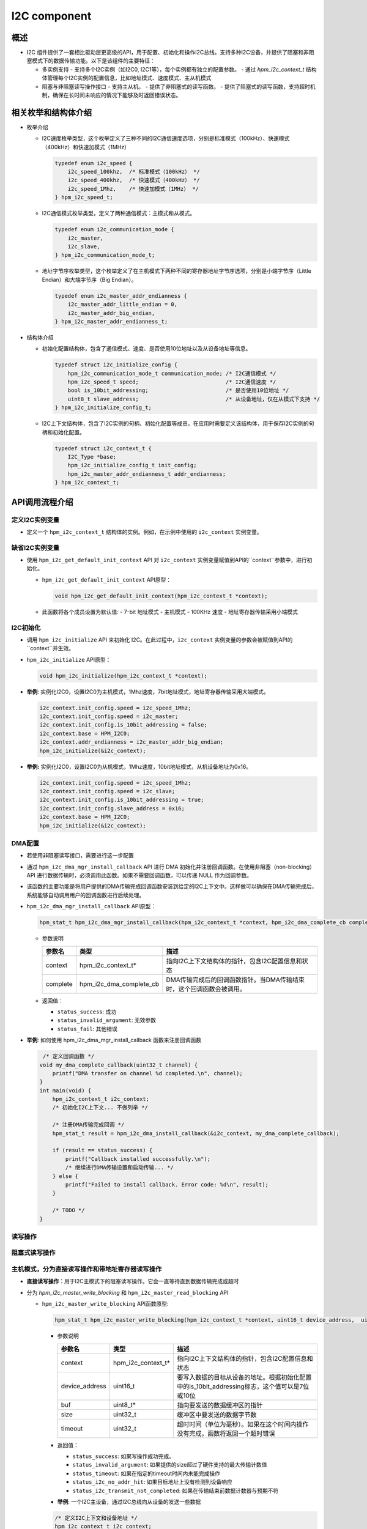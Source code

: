 .. _i2c_component:

I2C component
=============

概述
-----

- I2C 组件提供了一套相比驱动层更高级的API，用于配置、初始化和操作I2C总线。支持多种I2C设备，并提供了阻塞和非阻塞模式下的数据传输功能。以下是该组件的主要特征：

  - 多实例支持
    - 支持多个I2C实例（如I2C0, I2C1等），每个实例都有独立的配置参数。
    - 通过 `hpm_i2c_context_t` 结构体管理每个I2C实例的配置信息，比如地址模式、速度模式、主从机模式
  - 阻塞与非阻塞读写操作接口
    - 支持主从机。
    - 提供了非阻塞式的读写函数。
    - 提供了阻塞式的读写函数，支持超时机制，确保在长时间未响应的情况下能够及时返回错误状态。

相关枚举和结构体介绍
---------------------

- 枚举介绍

  - I2C速度枚举类型，这个枚举定义了三种不同的I2C通信速度选项，分别是标准模式（100kHz）、快速模式（400kHz）和快速加模式（1MHz）

    .. code-block:: c

        typedef enum i2c_speed {
            i2c_speed_100khz,  /* 标准模式（100kHz） */
            i2c_speed_400khz,  /* 快速模式（400kHz） */
            i2c_speed_1Mhz,    /* 快速加模式（1MHz） */
        } hpm_i2c_speed_t;

  - I2C通信模式枚举类型，定义了两种通信模式：主模式和从模式。

    .. code-block:: c

        typedef enum i2c_communication_mode {
            i2c_master,
            i2c_slave,
        } hpm_i2c_communication_mode_t;

  - 地址字节序枚举类型，这个枚举定义了在主机模式下两种不同的寄存器地址字节序选项，分别是小端字节序（Little Endian）和大端字节序（Big Endian）。

    .. code-block:: c

        typedef enum i2c_master_addr_endianness {
            i2c_master_addr_little_endian = 0,
            i2c_master_addr_big_endian,
        } hpm_i2c_master_addr_endianness_t;

- 结构体介绍

  - 初始化配置结构体，包含了通信模式、速度、是否使用10位地址以及从设备地址等信息。

    .. code-block:: c

        typedef struct i2c_initialize_config {
            hpm_i2c_communication_mode_t communication_mode; /* I2C通信模式 */
            hpm_i2c_speed_t speed;                           /* I2C通信速度 */
            bool is_10bit_addressing;                        /* 是否使用10位地址 */
            uint8_t slave_address;                           /* 从设备地址，仅在从模式下支持 */
        } hpm_i2c_initialize_config_t;

  - I2C上下文结构体，包含了I2C实例的句柄、初始化配置等成员。在应用时需要定义该结构体，用于保存I2C实例的句柄和初始化配置。

    .. code-block:: c

        typedef struct i2c_context_t {
            I2C_Type *base;
            hpm_i2c_initialize_config_t init_config;
            hpm_i2c_master_addr_endianness_t addr_endianness;
        } hpm_i2c_context_t;

API调用流程介绍
----------------

定义I2C实例变量
^^^^^^^^^^^^^^^

- 定义一个 ``hpm_i2c_context_t`` 结构体的实例。例如，在示例中使用的 ``i2c_context`` 实例变量。

缺省I2C实例变量
^^^^^^^^^^^^^^^

- 使用 ``hpm_i2c_get_default_init_context`` API 对 ``i2c_context`` 实例变量赋值到API的``context``参数中，进行初始化。

  - ``hpm_i2c_get_default_init_context`` API原型：

    .. code-block:: c

        void hpm_i2c_get_default_init_context(hpm_i2c_context_t *context);

  - 此函数将各个成员设置为默认值:
    - 7-bit 地址模式
    - 主机模式
    - 100KHz 速度
    - 地址寄存器传输采用小端模式

I2C初始化
^^^^^^^^^

- 调用 ``hpm_i2c_initialize`` API 来初始化 I2C。在此过程中，``i2c_context`` 实例变量的参数会被赋值到API的``context``并生效。

- ``hpm_i2c_initialize`` API原型：

  .. code-block:: c

        void hpm_i2c_initialize(hpm_i2c_context_t *context);

- **举例**: 实例化I2C0，设置I2C0为主机模式，1Mhz速度，7bit地址模式，地址寄存器传输采用大端模式。

  .. code-block:: c

        i2c_context.init_config.speed = i2c_speed_1Mhz;
        i2c_context.init_config.speed = i2c_master;
        i2c_context.init_config.is_10bit_addressing = false;
        i2c_context.base = HPM_I2C0;
        i2c_context.addr_endianness = i2c_master_addr_big_endian;
        hpm_i2c_initialize(&i2c_context);

- **举例:** 实例化I2C0，设置I2C0为从机模式，1Mhz速度，10bit地址模式，从机设备地址为0x16。

  .. code-block:: c

        i2c_context.init_config.speed = i2c_speed_1Mhz;
        i2c_context.init_config.speed = i2c_slave;
        i2c_context.init_config.is_10bit_addressing = true;
        i2c_context.init_config.slave_address = 0x16;
        i2c_context.base = HPM_I2C0;
        hpm_i2c_initialize(&i2c_context);

DMA配置
^^^^^^^

- 若使用非阻塞读写接口，需要进行这一步配置
- 通过 ``hpm_i2c_dma_mgr_install_callback`` API 进行 DMA 初始化并注册回调函数。在使用非阻塞（non-blocking）API 进行数据传输时，必须调用此函数。如果不需要回调函数，可以传递 NULL 作为回调参数。
- 该函数的主要功能是将用户提供的DMA传输完成回调函数安装到给定的I2C上下文中。这样做可以确保在DMA传输完成后，系统能够自动调用用户的回调函数进行后续处理。

- ``hpm_i2c_dma_mgr_install_callback`` API原型：

  .. code-block:: c

        hpm_stat_t hpm_i2c_dma_mgr_install_callback(hpm_i2c_context_t *context, hpm_i2c_dma_complete_cb complete)

  - 参数说明

    .. list-table::
           :header-rows: 1

           * - 参数名
             - 类型
             - 描述
           * - context
             - hpm_i2c_context_t*
             - 指向I2C上下文结构体的指针，包含I2C配置信息和状态
           * - complete
             - hpm_i2c_dma_complete_cb
             - DMA传输完成后的回调函数指针。当DMA传输结束时，这个回调函数会被调用。

  - 返回值：

    - ``status_success``: 成功

    - ``status_invalid_argument``: 无效参数

    - ``status_fail``: 其他错误

- **举例**: 如何使用 hpm_i2c_dma_mgr_install_callback 函数来注册回调函数

  .. code-block:: c

         /* 定义回调函数 */
        void my_dma_complete_callback(uint32_t channel) {
            printf("DMA transfer on channel %d completed.\n", channel);
        }
        int main(void) {
            hpm_i2c_context_t i2c_context;
            /* 初始化I2C上下文... 不做列举 */

            /* 注册DMA传输完成回调 */
            hpm_stat_t result = hpm_i2c_dma_install_callback(&i2c_context, my_dma_complete_callback);

            if (result == status_success) {
                printf("Callback installed successfully.\n");
                /* 继续进行DMA传输设置和启动传输... */
            } else {
                printf("Failed to install callback. Error code: %d\n", result);
            }

            /* TODO */
        }

读写操作
^^^^^^^^

阻塞式读写操作
^^^^^^^^^^^^^^

主机模式，分为直接读写操作和带地址寄存器读写操作
^^^^^^^^^^^^^^^^^^^^^^^^^^^^^^^^^^^^^^^^^^^^^^^^^^^^^^^

- **直接读写操作**：用于I2C主模式下的阻塞读写操作。它会一直等待直到数据传输完成或超时
- 分为 `hpm_i2c_master_write_blocking` 和 ``hpm_i2c_master_read_blocking`` API

  - ``hpm_i2c_master_write_blocking`` API函数原型:

    .. code-block:: c

        hpm_stat_t hpm_i2c_master_write_blocking(hpm_i2c_context_t *context, uint16_t device_address,  uint8_t *buf, uint32_t size, uint32_t timeout)

    - 参数说明

      .. list-table::
           :header-rows: 1

           * - 参数名
             - 类型
             - 描述
           * - context
             - hpm_i2c_context_t*
             - 指向I2C上下文结构体的指针，包含I2C配置信息和状态
           * - device_address
             - uint16_t
             - 要写入数据的目标从设备的地址。根据初始化配置中的is_10bit_addressing标志，这个值可以是7位或10位
           * - buf
             - uint8_t*
             - 指向要发送的数据缓冲区的指针
           * - size
             - uint32_t
             - 缓冲区中要发送的数据字节数
           * - timeout
             - uint32_t
             - 超时时间（单位为毫秒）。如果在这个时间内操作没有完成，函数将返回一个超时错误

    - 返回值：

      - ``status_success``: 如果写操作成功完成。

      - ``status_invalid_argument``: 如果提供的size超过了硬件支持的最大传输计数值

      - ``status_timeout``: 如果在指定的timeout时间内未能完成操作

      - ``status_i2c_no_addr_hit``: 如果目标地址上没有检测到设备响应

      - ``status_i2c_transmit_not_completed``:  如果在传输结束前数据计数器与预期不符

    - **举例**: 一个I2C主设备，通过I2C总线向从设备的发送一些数据

    .. code-block:: c

        /* 定义I2C上下文和设备地址 */
        hpm_i2c_context_t i2c_context;
        const uint16_t device_address = 0x3C; /* 示例从设备地址 */
        /* 要发送的数据和其大小 */
        uint8_t data_to_send[] = {0x01, 0x02, 0x03}; /* 示例数据 */
        uint32_t size = sizeof(data_to_send); // 数据大小
        uint32_t timeout = 1000; /* 超时时间设置为1秒 */
        /* 初始化I2C上下文... 不做列举 */
        /* 使用hpm_i2c_master_write_blocking函数从设备读取数据 */
        hpm_stat_t result = hpm_i2c_master_write_blocking(
            &i2c_context,
            device_address,
            data_to_send,
            size,
            timeout
        );
        if (result == status_success) {
            /* 写入成功 */
            printf("Data successfully written to I2C slave.\n");
        } else {
            /* 写入失败，处理错误情况 */
            printf("Failed to write data to I2C slave. Error code: %d\n", result);
        }

  - ``hpm_i2c_master_read_blocking`` API函数原型:

    .. code-block:: c

        hpm_stat_t hpm_i2c_master_read_blocking(hpm_i2c_context_t *context, uint16_t device_address,  uint8_t *buf, uint32_t size, uint32_t timeout)

    - 参数说明

      .. list-table::
           :header-rows: 1

           * - 参数名
             - 类型
             - 描述
           * - context
             - hpm_i2c_context_t*
             - 指向I2C上下文结构体的指针，包含I2C配置信息和状态
           * - device_address
             - uint16_t
             - 要写入数据的目标从设备的地址。根据初始化配置中的is_10bit_addressing标志，这个值可以是7位或10位
           * - buf
             - uint8_t*
             - 指向接收数据的缓冲区的指针
           * - size
             - uint32_t
             - 缓冲区中预期接收的数据字节数
           * - timeout
             - uint32_t
             - 超时时间（单位为毫秒）。如果在这个时间内操作没有完成，函数将返回一个超时错误

    - 返回值：

      - ``status_success``: 如果写操作成功完成。

      - ``status_invalid_argument``: 如果提供的size超过了硬件支持的最大传输计数值

      - ``status_timeout``: 如果在指定的timeout时间内未能完成操作

      - ``status_i2c_no_addr_hit``: 如果目标地址上没有检测到设备响应

      - ``status_i2c_transmit_not_completed``:  如果在传输结束前数据计数器与预期不符

    - **举例**: 一个I2C主设备，通过I2C总线向从设备的读取一些数据

    .. code-block:: c

        /* 定义I2C上下文和设备地址 */
        hpm_i2c_context_t i2c_context;
        const uint16_t device_address = 0x3C; /* 示例从设备地址 */
        /* 准备接收数据的缓冲区和其大小 */
        uint8_t received_data[10]; /* 接收数据的缓冲区 */
        uint32_t size = sizeof(received_data); /* 缓冲区大小 */
        uint32_t timeout = 1000; /* 超时时间设置为1秒 */
        /* 初始化I2C上下文... 不做列举 */
        /* 使用hpm_i2c_master_read_blocking函数从设备读取数据 */
        hpm_stat_t result = hpm_i2c_master_read_blocking(
            &i2c_context,
            device_address,
            received_data,
            size,
            timeout
        );

        if (result == status_success) {
            /* 读取成功 */
            printf("Data successfully read from I2C slave.\n");
            /* 这里可以对received_data进行处理 */
        } else {
            /* 读取失败，处理错误情况 */
            printf("Failed to read data from I2C slave. Error code: %d\n", result);
        }

- **带地址寄存器读写操作**：用于I2C主模式下向从设备写入地址和数据的阻塞操作。它会等待直到地址和数据传输完成或超时
- 分为 ``hpm_i2c_master_addr_write_blocking`` 和 ``hpm_i2c_master_addr_read_blocking`` API

  - ``hpm_i2c_master_addr_write_blocking`` API函数原型:

    .. code-block:: c

        hpm_stat_t hpm_i2c_master_addr_write_blocking(hpm_i2c_context_t *context, const uint16_t device_address, uint32_t addr, uint8_t addr_size,
                                   uint8_t *buf, uint32_t buf_size, uint32_t timeout)

    - 参数说明

      .. list-table::
           :header-rows: 1

           * - 参数名
             - 类型
             - 描述
           * - context
             - hpm_i2c_context_t*
             - 指向I2C上下文结构体的指针，包含I2C配置信息和状态
           * - device_address
             - uint16_t
             - 要写入数据的目标从设备的地址。根据初始化配置中的is_10bit_addressing标志，这个值可以是7位或10位
           * - addr
             - uint8_t
             - 从设备内部的寄存器或内存地址，将在此基础上进行写操作
           * - addr_size
             - uint32_t
             - 地址addr占用的字节数，通常为1到4字节
           * - buf
             - uint8_t*
             - 指向要发送的数据缓冲区的指针
           * - buf_size
             - uint32_t
             - 缓冲区中要发送的数据字节数
           * - timeout
             - uint32_t
             - 超时时间（单位为毫秒）。如果在这个时间内操作没有完成，函数将返回一个超时错误

    - 返回值：

      - ``status_success``: 如果写操作成功完成。

      - ``status_invalid_argument``: 如果提供的addr_size或buf_size不符合要求，或者总数据长度超过了硬件支持的最大传输计数值

      - ``status_timeout``: 如果在指定的timeout时间内未能完成操作

      - ``status_i2c_no_addr_hit``: 如果目标地址上没有检测到设备响应

    - **举例**: 一个I2C主设备，通过I2C总线向从设备的某个寄存器写入一些数据

    .. code-block:: c

        const uint16_t device_address = 0x3C; /* 示例从设备地址 */
        /* 要发送的数据和其大小 */
        uint8_t data_to_send[] = {0x01, 0x02, 0x03}; /* 示例数据 */
        uint32_t addr = 0x00; /* 目标寄存器地址 */
        uint8_t addr_size = 1; /* 寄存器地址大小为1字节 */
        uint32_t size = sizeof(data_to_send); // 数据大小
        uint32_t timeout = 1000; /* 超时时间设置为1秒 */
        /* 初始化I2C上下文... 不做列举 */
        /* 使用hpm_i2c_master_write_blocking函数向设备写入数据 */
        hpm_stat_t result = hpm_i2c_master_addr_write_blocking(
            &i2c_context,
            device_address,
            addr,
            addr_size,
            data_to_send,
            size,
            timeout
        );
        if (result == status_success) {
            // 写入成功
            printf("Data successfully written to I2C slave.\n");
        } else {
            // 写入失败，处理错误情况
            printf("Failed to write data to I2C slave. Error code: %d\n", result);
        }

  - ``hpm_i2c_master_addr_read_blocking`` API函数原型:

    .. code-block:: c

        hpm_stat_t hpm_i2c_master_addr_read_blocking(hpm_i2c_context_t *context, const uint16_t device_address, uint32_t addr, uint8_t addr_size, uint8_t *buf, uint32_t buf_size, uint32_t timeout)

    - 参数说明

      .. list-table::
           :header-rows: 1

           * - 参数名
             - 类型
             - 描述
           * - context
             - hpm_i2c_context_t*
             - 指向I2C上下文结构体的指针，包含I2C配置信息和状态
           * - device_address
             - uint16_t
             - 要写入数据的目标从设备的地址。根据初始化配置中的is_10bit_addressing标志，这个值可以是7位或10位
           * - addr
             - uint8_t
             - 从设备内部的寄存器或内存地址，将在此基础上进行读操作
           * - addr_size
             - uint32_t
             - 地址addr占用的字节数，通常为1到4字节
           * - buf
             - uint8_t*
             - 指向接收数据的缓冲区的指针
           * - buf_size
             - uint32_t
             - 缓冲区中预期接收的数据字节数
           * - timeout
             - uint32_t
             - 超时时间（单位为毫秒）。如果在这个时间内操作没有完成，函数将返回一个超时错误

    - 返回值：

      - ``status_success``: 如果写操作成功完成。

      - ``status_invalid_argument``: 如果提供的addr_size或buf_size不符合要求，或者总数据长度超过了硬件支持的最大传输计数值

      - ``status_timeout``: 如果在指定的timeout时间内未能完成操作

      - ``status_i2c_no_addr_hit``: 如果目标地址上没有检测到设备响应

    - **举例**: 一个I2C主设备，通过I2C总线向从设备的某个寄存器读取一些数据

    .. code-block:: c

        /* 定义I2C上下文和设备地址 */
        hpm_i2c_context_t i2c_context;
        const uint16_t device_address = 0x3C; /* 示例从设备地址，根据实际设备修改 */

        /* 要读取的数据及其相关信息 */
        uint8_t received_data[4]; /* 接收数据的缓冲区大小，根据需要调整 */
        uint32_t addr = 0x01; /* 目标寄存器地址，根据实际需求修改 */
        uint8_t addr_size = 1; /* 寄存器地址大小为1字节 */
        uint32_t size = sizeof(received_data); /* 数据大小 */
        uint32_t timeout = 1000; /* 超时时间设置为1秒 */

        /* 初始化I2C上下文... 不做列举 */

        /* 使用假设存在的hpm_i2c_master_addr_read_blocking函数从设备读取数据 */
        /* 注意：这里假设存在一个名为hpm_i2c_master_addr_read_blocking的函数，它允许指定寄存器地址 */
        hpm_stat_t result = hpm_i2c_master_addr_read_blocking(
            &i2c_context,
            device_address,
            addr,
            addr_size,
            received_data,
            size,
            timeout
        );

        if (result == status_success) {
            /* 读取成功 */
            printf("Data successfully read from I2C slave.\n");
            for (int i = 0; i < size; i++) {
                printf("Received byte %d: 0x%02X\n", i, received_data[i]);
            }
        } else {
            /* 读取失败，处理错误情况 */
            printf("Failed to read data from I2C slave. Error code: %d\n", result);
        }

从机模式
^^^^^^^^

- 用于I2C从模式下的阻塞读写操作。它会一直等待直到数据传输完成或超时
- 分为 ``hpm_i2c_slave_write_blocking`` 和 ``hpm_i2c_slave_read_blocking`` API

  - ``hpm_i2c_slave_write_blocking`` API函数原型:

    .. code-block:: c

        hpm_stat_t hpm_i2c_slave_write_blocking(hpm_i2c_context_t *context,  uint8_t *buf, uint32_t size, uint32_t timeout)

    - 参数说明

      .. list-table::
           :header-rows: 1

           * - 参数名
             - 类型
             - 描述
           * - context
             - hpm_i2c_context_t*
             - 指向I2C上下文结构体的指针，包含I2C配置信息和状态
           * - buf
             - uint8_t*
             - 指向要发送的数据缓冲区的指针
           * - size
             - uint32_t
             - 缓冲区中要发送的数据字节数
           * - timeout
             - uint32_t
             - 超时时间（单位为毫秒）。如果在这个时间内操作没有完成，函数将返回一个超时错误

    - 返回值：

      - ``status_success``: 如果写操作成功完成。

      - ``status_invalid_argument``: 如果提供的size超过了硬件支持的最大传输计数值

      - ``status_timeout``: 如果在指定的timeout时间内未能完成操作

      - ``status_i2c_transmit_not_completed``:  如果在传输结束前数据计数器与预期不符


    - **举例**: 一个I2C从设备，想要响应来自主设备的写请求并发送一些数据:

    .. code-block:: c

        hpm_i2c_context_t context;
        /* 初始化I2C上下文... */
        uint8_t data_to_send[] = {0x01, 0x02, 0x03};
        hpm_stat_t result = hpm_i2c_slave_write_blocking(&context, data_to_send, sizeof(data_to_send), 1000);
        if (result == status_success) {
             /* 成功处理写请求 */
        } else {
            /* 处理错误情况 */
        }

  - ``hpm_i2c_slave_read_blocking`` API函数原型:

    .. code-block:: c

        hpm_stat_t hpm_i2c_slave_read_blocking(hpm_i2c_context_t *context,  uint8_t *buf, uint32_t size, uint32_t timeout)

    - 参数说明

      .. list-table::
           :header-rows: 1

           * - 参数名
             - 类型
             - 描述
           * - context
             - hpm_i2c_context_t*
             - 指向I2C上下文结构体的指针，包含I2C配置信息和状态
           * - buf
             - uint8_t*
             - 指向接收数据的缓冲区的指针
           * - size
             - uint32_t
             - 缓冲区中预期接收的数据字节数
           * - timeout
             - uint32_t
             - 超时时间（单位为毫秒）。如果在这个时间内操作没有完成，函数将返回一个超时错误

    - 返回值：

      - ``status_success``: 如果写操作成功完成

      - ``status_invalid_argument``: 如果提供的size超过了硬件支持的最大传输计数值

      - ``status_timeout``: 如果在指定的timeout时间内未能完成操作

      - ``status_i2c_transmit_not_completed``:  如果在传输结束前数据计数器与预期不符

    - **举例**: 一个I2C从设备，想要响应来自主设备的写请求并发送一些数据:

    .. code-block:: c

        hpm_i2c_context_t context;
        /* 初始化I2C上下文... */
        uint8_t received_data[10];
        hpm_stat_t result = hpm_i2c_slave_read_blocking(&context, received_data, sizeof(received_data), 1000);
        if (result == status_success) {
             /* 成功处理写请求 */
        } else {
            /* 处理错误情况 */
        }

非阻塞式读写操作
^^^^^^^^^^^^^^^^^

- 用于I2C主从模式下的非阻塞读写操作。它允许在操作完成之前继续执行其他任务，而不需要等待操作完成
- 在使用非阻塞读写接口之前，需要进行上述的**DMA配置**流程

主机模式，分为直接读写操作和带地址寄存器读写操作
^^^^^^^^^^^^^^^^^^^^^^^^^^^^^^^^^^^^^^^^^^^^^^^^^^^^^^^

- **直接读写操作**：用于I2C主模式下的非阻塞读写操作
- 分为 ``hpm_i2c_master_write_nonblocking`` 和 ``hpm_i2c_master_read_nonblocking`` API

  - ``hpm_i2c_master_write_nonblocking`` API函数原型:

    .. code-block:: c

        hpm_stat_t hpm_i2c_master_write_nonblocking(hpm_i2c_context_t *context, uint16_t device_address, uint8_t *buf, uint32_t size)

    - 参数说明

      .. list-table::
           :header-rows: 1

           * - 参数名
             - 类型
             - 描述
           * - context
             - hpm_i2c_context_t*
             - 指向I2C上下文结构体的指针，包含I2C配置信息和状态
           * - device_address
             - uint16_t
             - 要写入数据的目标从设备的地址。根据初始化配置中的is_10bit_addressing标志，这个值可以是7位或10位
           * - buf
             - uint8_t*
             - 指向要发送的数据缓冲区的指针
           * - size
             - uint32_t
             - 缓冲区中要发送的数据字节数

    - 返回值：

      - ``status_success``: 如果写操作成功完成

      - ``status_invalid_argument``: 如果提供的size超过了硬件支持的最大传输计数值

      - ``status_i2c_no_addr_hit``: 如果目标地址上没有检测到设备响应

    - **举例**: 一个I2C主设备，通过I2C总线向从设备的发送一些数据

    .. code-block:: c

        /* 定义I2C上下文和设备地址 */
        hpm_i2c_context_t i2c_context;
        const uint16_t device_address = 0x3C; /* 示例从设备地址 */
        /* 要发送的数据和其大小 */
        uint8_t data_to_send[] = {0x01, 0x02, 0x03}; /* 示例数据 */
        uint32_t size = sizeof(data_to_send); // 数据大小
        /* 初始化I2C上下文... 不做列举 */
        /* DMA配置... 不做列举 */
        /* 使用hpm_i2c_master_read_blocking函数从设备读取数据 */
        hpm_stat_t result = hpm_i2c_master_write_nonblocking(
            &i2c_context,
            device_address,
            data_to_send,
            size
        );
        if (result == status_success) {
            printf("Data transmission started successfully\n");
        } else {
            printf("Failed to start data transmission. Error code: %d\n", result);
        }

        /* TODO 由于是非阻塞操作，函数会立即返回，允许程序继续执行其他任务。比如等待此次传输完成 */

  - ``hpm_i2c_master_read_nonblocking`` API函数原型:

    .. code-block:: c

        hpm_stat_t hpm_i2c_master_read_nonblocking(hpm_i2c_context_t *context, uint16_t device_address,  uint8_t *buf, uint32_t size)

    - 参数说明

      .. list-table::
           :header-rows: 1

           * - 参数名
             - 类型
             - 描述
           * - context
             - hpm_i2c_context_t*
             - 指向I2C上下文结构体的指针，包含I2C配置信息和状态
           * - device_address
             - uint16_t
             - 要写入数据的目标从设备的地址。根据初始化配置中的is_10bit_addressing标志，这个值可以是7位或10位
           * - buf
             - uint8_t*
             - 指向接收数据的缓冲区的指针
           * - size
             - uint32_t
             - 缓冲区中预期接收的数据字节数

    - 返回值：

      - ``status_success``: 如果写操作成功完成

      - ``status_invalid_argument``: 如果提供的size超过了硬件支持的最大传输计数值

      - ``status_i2c_no_addr_hit``: 如果目标地址上没有检测到设备响应

    - **举例**: 一个I2C主设备，通过I2C总线向从设备的读取一些数据

    .. code-block:: c

        /* 定义I2C上下文和设备地址 */
        hpm_i2c_context_t i2c_context;
        const uint16_t device_address = 0x3C; /* 示例从设备地址 */
        /* 准备接收数据的缓冲区和其大小 */
        uint8_t received_data[10]; /* 接收数据的缓冲区 */
        uint32_t size = sizeof(received_data); /* 缓冲区大小 */
        /* 初始化I2C上下文... 不做列举 */
        /* DMA配置... 不做列举 */
        /* 使用hpm_i2c_master_read_blocking函数从设备读取数据 */
        hpm_stat_t result = hpm_i2c_master_read_nonblocking(
            &i2c_context,
            device_address,
            received_data,
            size
        );

        if (result == status_success) {
            printf("Data transmission started successfully\n");
        } else {
            printf("Failed to start data transmission. Error code: %d\n", result);
        }

        /* TODO 由于是非阻塞操作，函数会立即返回，允许程序继续执行其他任务。比如等待此次传输完成 */

- **带地址寄存器读写操作**：用于I2C主模式下向从设备写入地址和数据的非阻塞操作
- 分为 ``hpm_i2c_master_addr_write_nonblocking`` 和 ``hpm_i2c_master_addr_read_nonblocking`` API

  - ``hpm_i2c_master_addr_write_nonblocking`` API函数原型:

    .. code-block:: c

        hpm_stat_t hpm_i2c_master_addr_write_nonblocking(hpm_i2c_context_t *context, const uint16_t device_address, uint32_t addr, uint8_t addr_size, uint8_t *buf, uint32_t buf_size)

    - 参数说明

      .. list-table::
           :header-rows: 1

           * - 参数名
             - 类型
             - 描述
           * - context
             - hpm_i2c_context_t*
             - 指向I2C上下文结构体的指针，包含I2C配置信息和状态
           * - device_address
             - uint16_t
             - 要写入数据的目标从设备的地址。根据初始化配置中的is_10bit_addressing标志，这个值可以是7位或10位
           * - addr
             - uint8_t
             - 从设备内部的寄存器或内存地址，将在此基础上进行写操作
           * - addr_size
             - uint32_t
             - 地址addr占用的字节数，通常为1到4字节
           * - buf
             - uint8_t*
             - 指向要发送的数据缓冲区的指针
           * - buf_size
             - uint32_t
             - 缓冲区中要发送的数据字节数

    - 返回值：

      - ``status_success``: 如果写操作成功完成

      - ``status_invalid_argument``: 如果提供的addr_size或buf_size不符合要求，或者总数据长度超过了硬件支持的最大传输计数值

      - ``status_i2c_no_addr_hit``: 如果目标地址上没有检测到设备响应

    - **举例**: 一个I2C主设备，通过I2C总线向从设备的某个寄存器写入一些数据

    .. code-block:: c

        const uint16_t device_address = 0x3C; /* 示例从设备地址 */
        /* 要发送的数据和其大小 */
        uint8_t data_to_send[] = {0x01, 0x02, 0x03}; /* 示例数据 */
        uint32_t addr = 0x00; /* 目标寄存器地址 */
        uint8_t addr_size = 1; /* 寄存器地址大小为1字节 */
        uint32_t size = sizeof(data_to_send); // 数据大小
        /* 初始化I2C上下文... 不做列举 */
        /* DMA配置... 不做列举 */

        hpm_stat_t result = hpm_i2c_master_addr_write_nonblocking(
            &i2c_context,
            device_address,
            addr,
            addr_size,
            data_to_send,
            size
        );
        if (result == status_success) {
            printf("Data transmission started successfully\n");
        } else {
            printf("Failed to start data transmission. Error code: %d\n", result);
        }

        /* TODO 由于是非阻塞操作，函数会立即返回，允许程序继续执行其他任务。比如等待此次传输完成 */

  - ``hpm_i2c_master_addr_read_nonblocking`` API函数原型:

    .. code-block:: c

        hpm_stat_t hpm_i2c_master_addr_read_nonblocking(hpm_i2c_context_t *context, const uint16_t device_address, uint32_t addr, uint8_t addr_size, uint8_t *buf, uint32_t buf_size)

    - 参数说明

      .. list-table::
           :header-rows: 1

           * - 参数名
             - 类型
             - 描述
           * - context
             - hpm_i2c_context_t*
             - 指向I2C上下文结构体的指针，包含I2C配置信息和状态
           * - device_address
             - uint16_t
             - 要写入数据的目标从设备的地址。根据初始化配置中的is_10bit_addressing标志，这个值可以是7位或10位
           * - addr
             - uint8_t
             - 从设备内部的寄存器或内存地址，将在此基础上进行读操作
           * - addr_size
             - uint32_t
             - 地址addr占用的字节数，通常为1到4字节
           * - buf
             - uint8_t*
             - 指向接收数据的缓冲区的指针
           * - buf_size
             - uint32_t
             - 缓冲区中预期接收的数据字节数

    - 返回值：

      - ``status_success``: 如果写操作成功完成

      - ``status_invalid_argument``: 如果提供的addr_size或buf_size不符合要求，或者总数据长度超过了硬件支持的最大传输计数值

      - ``status_timeout``: 如果在指定的timeout时间内未能完成操作

      - ``status_i2c_no_addr_hit``: 如果目标地址上没有检测到设备响应

    - **举例**: 一个I2C主设备，通过I2C总线向从设备的某个寄存器读取一些数据

    .. code-block:: c

        /* 定义I2C上下文和设备地址 */
        hpm_i2c_context_t i2c_context;
        const uint16_t device_address = 0x3C; /* 示例从设备地址，根据实际设备修改 */

        /* 要读取的数据及其相关信息 */
        uint8_t received_data[4]; /* 接收数据的缓冲区大小，根据需要调整 */
        uint32_t addr = 0x01; /* 目标寄存器地址，根据实际需求修改 */
        uint8_t addr_size = 1; /* 寄存器地址大小为1字节 */
        uint32_t size = sizeof(received_data); /* 数据大小 */
        uint32_t timeout = 1000; /* 超时时间设置为1秒 */

        /* 初始化I2C上下文... 不做列举 */

        /* 使用假设存在的hpm_i2c_master_addr_read_blocking函数从设备读取数据 */
        /* 注意：这里假设存在一个名为hpm_i2c_master_addr_read_blocking的函数，它允许指定寄存器地址 */
        hpm_stat_t result = hpm_i2c_master_addr_read_nonblocking(
            &i2c_context,
            device_address,
            addr,
            addr_size,
            received_data,
            size
        );

        if (result == status_success) {
            printf("Data transmission started successfully\n");
        } else {
            printf("Failed to start data transmission. Error code: %d\n", result);
        }

        /* TODO 由于是非阻塞操作，函数会立即返回，允许程序继续执行其他任务。比如等待此次传输完成 */

从机模式
^^^^^^^^

- 用于I2C从模式下的阻塞读写操作。它会一直等待直到数据传输完成或超时
- 分为 ``hpm_i2c_slave_write_nonblocking`` 和 ``hpm_i2c_slave_read_nonblocking`` API

  - ``hpm_i2c_slave_write_nonblocking`` API函数原型:

    .. code-block:: c

        hpm_stat_t hpm_i2c_slave_write_nonblocking(hpm_i2c_context_t *context,  uint8_t *buf, uint32_t size)

    - 参数说明

      .. list-table::
           :header-rows: 1

           * - 参数名
             - 类型
             - 描述
           * - context
             - hpm_i2c_context_t*
             - 指向I2C上下文结构体的指针，包含I2C配置信息和状态
           * - buf
             - uint8_t*
             - 指向要发送的数据缓冲区的指针
           * - size
             - uint32_t
             - 缓冲区中要发送的数据字节数

    - 返回值：

      - ``status_success``: 如果写操作成功完成。

      - ``status_invalid_argument``: 如果提供的size超过了硬件支持的最大传输计数值

    - **举例**: 一个I2C从设备，想要响应来自主设备的写请求并发送一些数据:

    .. code-block:: c

        hpm_i2c_context_t context;
        /* 初始化I2C上下文... */
        uint8_t data_to_send[] = {0x01, 0x02, 0x03};
        hpm_stat_t result = hpm_i2c_slave_write_nonblocking(&context, data_to_send, sizeof(data_to_send), 1000);
        if (result == status_success) {
             /* 成功处理写请求 */
        } else {
            /* 处理错误情况 */
        }
        /* TODO 由于是非阻塞操作，函数会立即返回，允许程序继续执行其他任务。比如等待此次传输完成 */

  - ``hpm_i2c_slave_read_nonblocking`` API函数原型:

    .. code-block:: c

        hpm_stat_t hpm_i2c_slave_read_nonblocking(hpm_i2c_context_t *context,  uint8_t *buf, uint32_t size)

    - 参数说明

      .. list-table::
           :header-rows: 1

           * - 参数名
             - 类型
             - 描述
           * - context
             - hpm_i2c_context_t*
             - 指向I2C上下文结构体的指针，包含I2C配置信息和状态
           * - buf
             - uint8_t*
             - 指向接收数据的缓冲区的指针
           * - size
             - uint32_t
             - 缓冲区中预期接收的数据字节数

    - 返回值：

      - ``status_success``: 如果写操作成功完成

      - ``status_invalid_argument``: 如果提供的size超过了硬件支持的最大传输计数值

    - **举例**: 一个I2C从设备，想要响应来自主设备的写请求并发送一些数据:

    .. code-block:: c

        hpm_i2c_context_t context;
        /* 初始化I2C上下文... */
        uint8_t received_data[10];
        hpm_stat_t result = hpm_i2c_slave_read_nonblocking(&context, received_data, sizeof(received_data), 1000);
        if (result == status_success) {
             /* 成功处理写请求 */
        } else {
            /* 处理错误情况 */
        }
        /* TODO 由于是非阻塞操作，函数会立即返回，允许程序继续执行其他任务。比如等待此次传输完成 */

注意
----

- 由于I2C组件使用了DMA管理器组件，DMA的通道等配置由DMA管理器分配，在使用DMA时分配的DMA通道避免与I2C组件使用的DMA通道冲突。
- I2C组件使用的DMA通道可以调用``hpm_i2c_get_dma_mgr_resource``API 获取。

  - ``hpm_i2c_get_dma_mgr_resource`` API函数原型:

    .. code-block:: c

        dma_resource_t *hpm_i2c_get_dma_mgr_resource(hpm_i2c_context_t *context)

- **举例** : 如何使用 hpm_i2c_get_dma_mgr_resource 函数获取DMA通道资源以及获取到DMA通道资源后如何使用DMA通道资源
    .. code-block:: c

            hpm_i2c_context_t context;
            /* 初始化I2C... 不做列举 */
            /* 获取DMA通道资源 */
            dma_resource_t *i2c_dma_resource = hpm_i2c_get_dma_mgr_resource(&context);
            if (i2c_dma_resource != NULL) {
                /* 成功获取DMA通道资源 */
                printf("I2C DMA channel resource obtained successfully.\n");
                /* 打印获取到的DMA通道资源占用的DMA实例以及DMA通道 */
                printf("i2c DMA instance: %d, i2c DMA channel: %d\n", i2c_dma_resource->dma_instance, i2c_dma_resource->dma_channel);
                /* 改变DMA资源的中断优先级为1*/
                dma_mgr_enable_dma_irq_with_priority(i2c_dma_resource, 1);
            }

